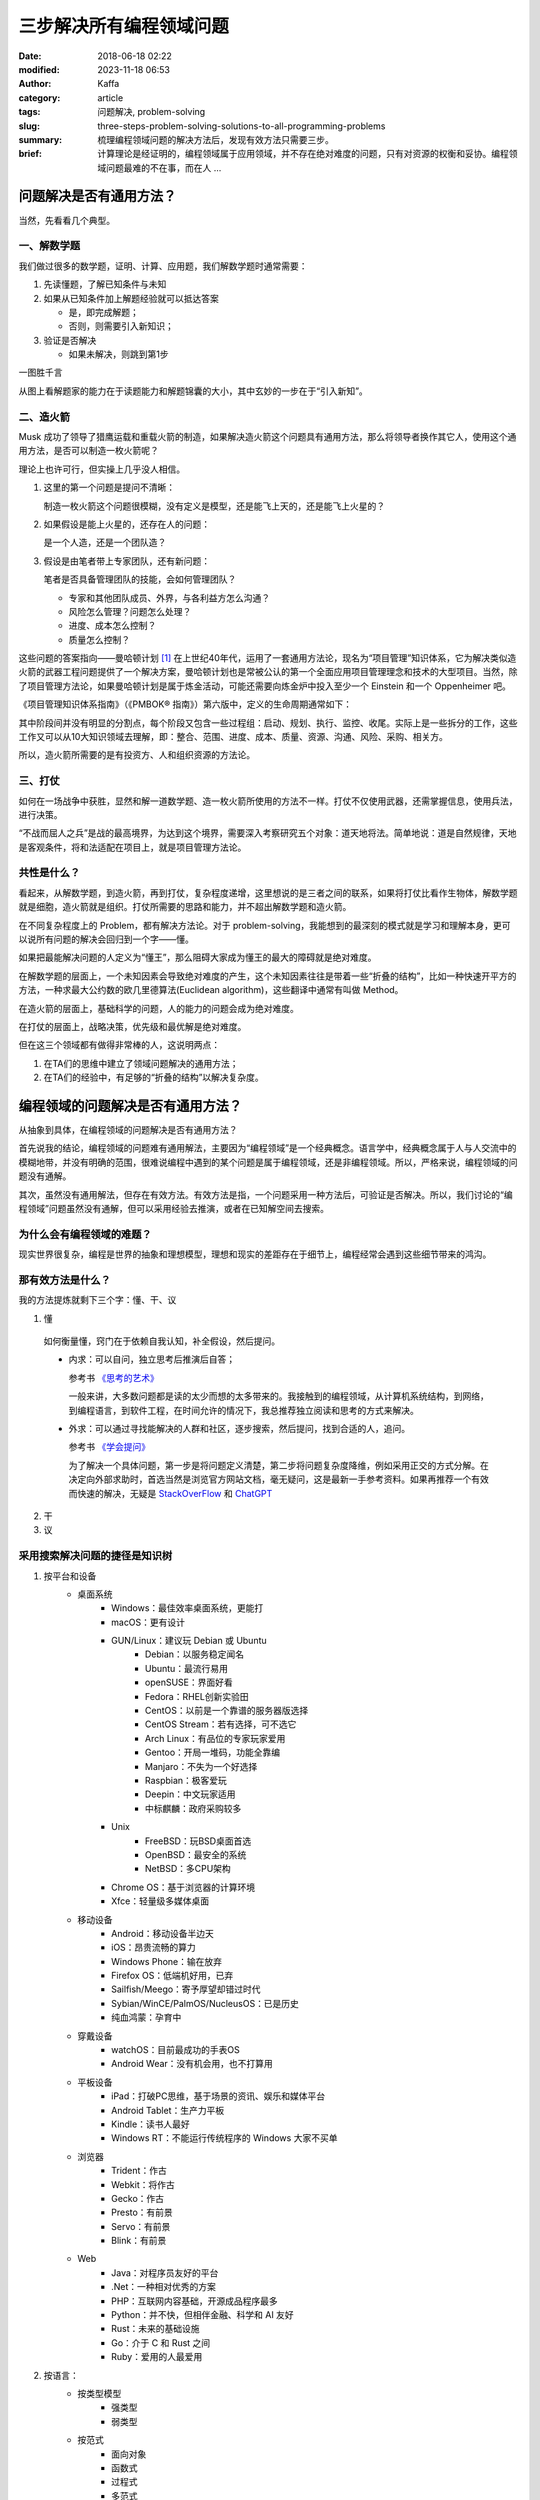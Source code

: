 三步解决所有编程领域问题
##############################
:date: 2018-06-18 02:22
:modified: 2023-11-18 06:53
:author: Kaffa
:category: article
:tags: 问题解决, problem-solving
:slug: three-steps-problem-solving-solutions-to-all-programming-problems
:summary: 梳理编程领域问题的解决方法后，发现有效方法只需要三步。
:brief: 计算理论是经证明的，编程领域属于应用领域，并不存在绝对难度的问题，只有对资源的权衡和妥协。编程领域问题最难的不在事，而在人 ...

问题解决是否有通用方法？
=================================

当然，先看看几个典型。

一、解数学题
--------------------

我们做过很多的数学题，证明、计算、应用题，我们解数学题时通常需要：

1. 先读懂题，了解已知条件与未知

2. 如果从已知条件加上解题经验就可以抵达答案

   * 是，即完成解题；
   * 否则，则需要引入新知识；

3. 验证是否解决

   * 如果未解决，则跳到第1步

一图胜千言

.. uml::
    :alt: Math problem-solving
    :format: svg
    :filename: math-problem-solving-flowchart

    start

    :1. 读懂题;
    if (2. 「已知条件」+「解题经验」是否能推导出「答案」?) then (是)
      :解题完成;
    else (否)
      :__引入新知__;
    endif
    :3. 如果未解决，则跳到第1步;

    stop

从图上看解题家的能力在于读题能力和解题锦囊的大小，其中玄妙的一步在于“引入新知”。

二、造火箭
--------------------

Musk 成功了领导了猎鹰运载和重载火箭的制造，如果解决造火箭这个问题具有通用方法，那么将领导者换作其它人，使用这个通用方法，是否可以制造一枚火箭呢？

理论上也许可行，但实操上几乎没人相信。

1. 这里的第一个问题是提问不清晰：

   制造一枚火箭这个问题很模糊，没有定义是模型，还是能飞上天的，还是能飞上火星的？

2. 如果假设是能上火星的，还存在人的问题：

   是一个人造，还是一个团队造？

3. 假设是由笔者带上专家团队，还有新问题：

   笔者是否具备管理团队的技能，会如何管理团队？

   * 专家和其他团队成员、外界，与各利益方怎么沟通？
   * 风险怎么管理？问题怎么处理？
   * 进度、成本怎么控制？
   * 质量怎么控制？


这些问题的答案指向——曼哈顿计划 [#f1]_ 在上世纪40年代，运用了一套通用方法论，现名为“项目管理”知识体系，它为解决类似造火箭的武器工程问题提供了一个解决方案，曼哈顿计划也是常被公认的第一个全面应用项目管理理念和技术的大型项目。当然，除了项目管理方法论，如果曼哈顿计划是属于炼金活动，可能还需要向炼金炉中投入至少一个 Einstein 和一个 Oppenheimer 吧。

《项目管理知识体系指南》（《PMBOK® 指南》）第六版中，定义的生命周期通常如下：

.. uml::
    :alt: Project Management Lifecycle
    :format: svg
    :filename: project-management-lifecycle

    start
    :开始项目;
    :组织与准备;
    :执行项目工作;
    :结束项目;
    stop

其中阶段间并没有明显的分割点，每个阶段又包含一些过程组：启动、规划、执行、监控、收尾。实际上是一些拆分的工作，这些工作又可以从10大知识领域去理解，即：整合、范围、进度、成本、质量、资源、沟通、风险、采购、相关方。

所以，造火箭所需要的是有投资方、人和组织资源的方法论。


三、打仗
--------------------

如何在一场战争中获胜，显然和解一道数学题、造一枚火箭所使用的方法不一样。打仗不仅使用武器，还需掌握信息，使用兵法，进行决策。

“不战而屈人之兵”是战的最高境界，为达到这个境界，需要深入考察研究五个对象：道天地将法。简单地说：道是自然规律，天地是客观条件，将和法适配在项目上，就是项目管理方法论。


共性是什么？
--------------------

看起来，从解数学题，到造火箭，再到打仗，复杂程度递增，这里想说的是三者之间的联系，如果将打仗比看作生物体，解数学题就是细胞，造火箭就是组织。打仗所需要的思路和能力，并不超出解数学题和造火箭。

在不同复杂程度上的 Problem，都有解决方法论。对于 problem-solving，我能想到的最深刻的模式就是学习和理解本身，更可以说所有问题的解决会回归到一个字——懂。

如果把最能解决问题的人定义为“懂王”，那么阻碍大家成为懂王的最大的障碍就是绝对难度。

在解数学题的层面上，一个未知因素会导致绝对难度的产生，这个未知因素往往是带着一些“折叠的结构”，比如一种快速开平方的方法，一种求最大公约数的欧几里德算法(Euclidean algorithm)，这些翻译中通常有叫做 Method。

在造火箭的层面上，基础科学的问题，人的能力的问题会成为绝对难度。

在打仗的层面上，战略决策，优先级和最优解是绝对难度。

但在这三个领域都有做得非常棒的人，这说明两点：

1. 在TA们的思维中建立了领域问题解决的通用方法；
2. 在TA们的经验中，有足够的“折叠的结构”以解决复杂度。


编程领域的问题解决是否有通用方法？
==================================================================

从抽象到具体，在编程领域的问题解决是否有通用方法？

首先说我的结论，编程领域的问题难有通用解法，主要因为“编程领域”是一个经典概念。语言学中，经典概念属于人与人交流中的模糊地带，并没有明确的范围，很难说编程中遇到的某个问题是属于编程领域，还是非编程领域。所以，严格来说，编程领域的问题没有通解。

其次，虽然没有通用解法，但存在有效方法。有效方法是指，一个问题采用一种方法后，可验证是否解决。所以，我们讨论的“编程领域”问题虽然没有通解，但可以采用经验去推演，或者在已知解空间去搜索。

为什么会有编程领域的难题？
------------------------------

现实世界很复杂，编程是世界的抽象和理想模型，理想和现实的差距存在于细节上，编程经常会遇到这些细节带来的鸿沟。

那有效方法是什么？
----------------------------------------

我的方法提炼就剩下三个字：懂、干、议

1. 懂

  如何衡量懂，窍门在于依赖自我认知，补全假设，然后提问。

  * 内求：可以自问，独立思考后推演后自答；

    参考书 `《思考的艺术》`_

    一般来讲，大多数问题都是读的太少而想的太多带来的。我接触到的编程领域，从计算机系统结构，到网络，到编程语言，到软件工程，在时间允许的情况下，我总推荐独立阅读和思考的方式来解决。

  * 外求：可以通过寻找能解决的人群和社区，逐步搜索，然后提问，找到合适的人，追问。

    参考书 `《学会提问》`_

    为了解决一个具体问题，第一步是将问题定义清楚，第二步将问题复杂度降维，例如采用正交的方式分解。在决定向外部求助时，首选当然是浏览官方网站文档，毫无疑问，这是最新一手参考资料。如果再推荐一个有效而快速的解决，无疑是 `StackOverFlow`_ 和 `ChatGPT`_



2. 干



3. 议



采用搜索解决问题的捷径是知识树
----------------------------------------

1. 按平台和设备
    - 桌面系统
        - Windows：最佳效率桌面系统，更能打
        - macOS：更有设计
        - GUN/Linux：建议玩 Debian 或 Ubuntu
            - Debian：以服务稳定闻名
            - Ubuntu：最流行易用
            - openSUSE：界面好看
            - Fedora：RHEL创新实验田
            - CentOS：以前是一个靠谱的服务器版选择
            - CentOS Stream：若有选择，可不选它
            - Arch Linux：有品位的专家玩家爱用
            - Gentoo：开局一堆码，功能全靠编
            - Manjaro：不失为一个好选择
            - Raspbian：极客爱玩
            - Deepin：中文玩家适用
            - 中标麒麟：政府采购较多
        - Unix
            - FreeBSD：玩BSD桌面首选
            - OpenBSD：最安全的系统
            - NetBSD：多CPU架构
        - Chrome OS：基于浏览器的计算环境
        - Xfce：轻量级多媒体桌面
    - 移动设备
        - Android：移动设备半边天
        - iOS：昂贵流畅的算力
        - Windows Phone：输在放弃
        - Firefox OS：低端机好用，已弃
        - Sailfish/Meego：寄予厚望却错过时代
        - Sybian/WinCE/PalmOS/NucleusOS：已是历史
        - 纯血鸿蒙：孕育中
    - 穿戴设备
        - watchOS：目前最成功的手表OS
        - Android Wear：没有机会用，也不打算用
    - 平板设备
        - iPad：打破PC思维，基于场景的资讯、娱乐和媒体平台
        - Android Tablet：生产力平板
        - Kindle：读书人最好
        - Windows RT：不能运行传统程序的 Windows 大家不买单
    - 浏览器
        - Trident：作古
        - Webkit：将作古
        - Gecko：作古
        - Presto：有前景
        - Servo：有前景
        - Blink：有前景
    - Web
        - Java：对程序员友好的平台
        - .Net：一种相对优秀的方案
        - PHP：互联网内容基础，开源成品程序最多
        - Python：并不快，但相伴金融、科学和 AI 友好
        - Rust：未来的基础设施
        - Go：介于 C 和 Rust 之间
        - Ruby：爱用的人最爱用


2. 按语言：
    - 按类型模型
        - 强类型
        - 弱类型
    - 按范式
        - 面向对象
        - 函数式
        - 过程式
        - 多范式
    - 按交互
        - 编译型
        - 解释型
    - 按热度
        - 不会不好意思打招呼系列
            - JavaScript / ECMAScript
            - HTML / XML
            - CSS
        - 大公司都用系列
            - C/C++
            - Java
        - 创业公司都用系列
            - PHP
            - Python
        - 聪明系列
            - C#
            - Delphi
        - 敏捷系列
            - Ruby / RoR
            - PHP / Laravel
            - Python / Django
        - 有钱景/有局限/不好用系列
            - Rust
            - Go
            - TypeScript
            - Kotlin
            - Swift
        - 科研系列
            - F#
            - R
            - Matlab
        - 极客系列
            - Clojure
            - Scala
            - Perl
            - Assembly
            - Rust

编程领域问题的根本难度
----------------------------------------

编程领域问题不仅仅只有分类，金字塔原理，分类是一种通用且重要的思维模式，解决问题最终依赖的是网状的知识图谱。从长远来看问题的解决最终依赖于自我的学习力，而决定编程领域问题的根本难度可能在于：

1. 语言障碍

  语言学习本身不是短时间能解决的问题，所以如果当待解决的问题所依赖的知识与提问的人之间存在语言障碍，那么解决此问题将会面临一个较高难度。

2. 自我认知

  有一本书叫做《提问的艺术》可以参考。从测试的角度上，一个好提问，需给回答的人创造一个条件，方便回答者重现或进入问题的场景，一个自我认知好的人容易提好问题。


结论
==========

1. 计算理论是经证明的，编程领域属于应用领域，并不存在绝对难度的问题，只有对资源的权衡和妥协。

2. 编程领域问题最难的不在事，而在人。

3. 编程领域没有通用解法，只有相对有效的方法。

4. 如果三步能解决所有编程领域的问题那就是：一、懂；二、干；三、循环一和二直到完成。



.. image:: https://kaffa.im/static/img/reward.png
    :scale: 50
    :alt: 望读有所获。

脚注
=========

.. [#f1] 曼哈顿计划：美国陆军部于1942年6月开始利用核裂变反应来研制原子弹的计划。


.. _StackOverFlow: https://www.stackoverflow.com
.. _ChatGPT: https://chat.openai.com/
.. _《思考的艺术》: https://kaffa.im/the-art-of-thinking.html
.. _《学会提问》: https://kaffa.im/asking-the-right-questions-a-guide-to-critical-thinking.html

